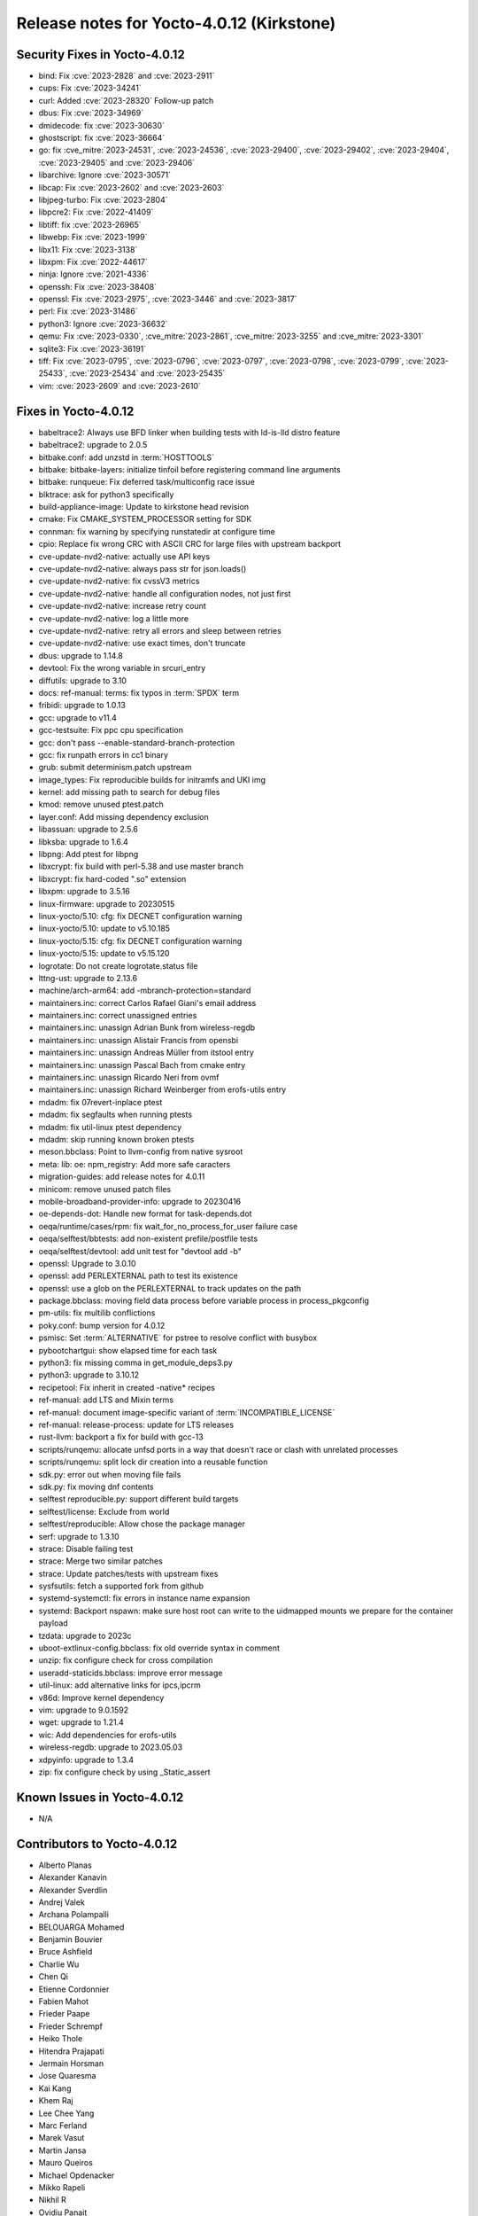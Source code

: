 .. SPDX-License-Identifier: CC-BY-SA-2.0-UK

Release notes for Yocto-4.0.12 (Kirkstone)
------------------------------------------

Security Fixes in Yocto-4.0.12
~~~~~~~~~~~~~~~~~~~~~~~~~~~~~~

-  bind: Fix :cve:`2023-2828` and :cve:`2023-2911`
-  cups: Fix :cve:`2023-34241`
-  curl: Added :cve:`2023-28320` Follow-up patch
-  dbus: Fix :cve:`2023-34969`
-  dmidecode: fix :cve:`2023-30630`
-  ghostscript: fix :cve:`2023-36664`
-  go: fix :cve_mitre:`2023-24531`, :cve:`2023-24536`, :cve:`2023-29400`, :cve:`2023-29402`, :cve:`2023-29404`, :cve:`2023-29405` and :cve:`2023-29406`
-  libarchive: Ignore :cve:`2023-30571`
-  libcap: Fix :cve:`2023-2602` and :cve:`2023-2603`
-  libjpeg-turbo: Fix :cve:`2023-2804`
-  libpcre2: Fix :cve:`2022-41409`
-  libtiff: fix :cve:`2023-26965`
-  libwebp: Fix :cve:`2023-1999`
-  libx11: Fix :cve:`2023-3138`
-  libxpm: Fix :cve:`2022-44617`
-  ninja: Ignore :cve:`2021-4336`
-  openssh: Fix :cve:`2023-38408`
-  openssl: Fix :cve:`2023-2975`, :cve:`2023-3446` and :cve:`2023-3817`
-  perl: Fix :cve:`2023-31486`
-  python3: Ignore :cve:`2023-36632`
-  qemu: Fix :cve:`2023-0330`, :cve_mitre:`2023-2861`, :cve_mitre:`2023-3255` and :cve_mitre:`2023-3301`
-  sqlite3: Fix :cve:`2023-36191`
-  tiff: Fix :cve:`2023-0795`, :cve:`2023-0796`, :cve:`2023-0797`, :cve:`2023-0798`, :cve:`2023-0799`, :cve:`2023-25433`, :cve:`2023-25434` and :cve:`2023-25435`
-  vim: :cve:`2023-2609` and :cve:`2023-2610`


Fixes in Yocto-4.0.12
~~~~~~~~~~~~~~~~~~~~~

-  babeltrace2: Always use BFD linker when building tests with ld-is-lld distro feature
-  babeltrace2: upgrade to 2.0.5
-  bitbake.conf: add unzstd in :term:`HOSTTOOLS`
-  bitbake: bitbake-layers: initialize tinfoil before registering command line arguments
-  bitbake: runqueue: Fix deferred task/multiconfig race issue
-  blktrace: ask for python3 specifically
-  build-appliance-image: Update to kirkstone head revision
-  cmake: Fix CMAKE_SYSTEM_PROCESSOR setting for SDK
-  connman: fix warning by specifying runstatedir at configure time
-  cpio: Replace fix wrong CRC with ASCII CRC for large files with upstream backport
-  cve-update-nvd2-native: actually use API keys
-  cve-update-nvd2-native: always pass str for json.loads()
-  cve-update-nvd2-native: fix cvssV3 metrics
-  cve-update-nvd2-native: handle all configuration nodes, not just first
-  cve-update-nvd2-native: increase retry count
-  cve-update-nvd2-native: log a little more
-  cve-update-nvd2-native: retry all errors and sleep between retries
-  cve-update-nvd2-native: use exact times, don't truncate
-  dbus: upgrade to 1.14.8
-  devtool: Fix the wrong variable in srcuri_entry
-  diffutils: upgrade to 3.10
-  docs: ref-manual: terms: fix typos in :term:`SPDX` term
-  fribidi: upgrade to 1.0.13
-  gcc: upgrade to v11.4
-  gcc-testsuite: Fix ppc cpu specification
-  gcc: don't pass --enable-standard-branch-protection
-  gcc: fix runpath errors in cc1 binary
-  grub: submit determinism.patch upstream
-  image_types: Fix reproducible builds for initramfs and UKI img
-  kernel: add missing path to search for debug files
-  kmod: remove unused ptest.patch
-  layer.conf: Add missing dependency exclusion
-  libassuan: upgrade to 2.5.6
-  libksba: upgrade to 1.6.4
-  libpng: Add ptest for libpng
-  libxcrypt: fix build with perl-5.38 and use master branch
-  libxcrypt: fix hard-coded ".so" extension
-  libxpm: upgrade to 3.5.16
-  linux-firmware: upgrade to 20230515
-  linux-yocto/5.10: cfg: fix DECNET configuration warning
-  linux-yocto/5.10: update to v5.10.185
-  linux-yocto/5.15: cfg: fix DECNET configuration warning
-  linux-yocto/5.15: update to v5.15.120
-  logrotate: Do not create logrotate.status file
-  lttng-ust: upgrade to 2.13.6
-  machine/arch-arm64: add -mbranch-protection=standard
-  maintainers.inc: correct Carlos Rafael Giani's email address
-  maintainers.inc: correct unassigned entries
-  maintainers.inc: unassign Adrian Bunk from wireless-regdb
-  maintainers.inc: unassign Alistair Francis from opensbi
-  maintainers.inc: unassign Andreas Müller from itstool entry
-  maintainers.inc: unassign Pascal Bach from cmake entry
-  maintainers.inc: unassign Ricardo Neri from ovmf
-  maintainers.inc: unassign Richard Weinberger from erofs-utils entry
-  mdadm: fix 07revert-inplace ptest
-  mdadm: fix segfaults when running ptests
-  mdadm: fix util-linux ptest dependency
-  mdadm: skip running known broken ptests
-  meson.bbclass: Point to llvm-config from native sysroot
-  meta: lib: oe: npm_registry: Add more safe caracters
-  migration-guides: add release notes for 4.0.11
-  minicom: remove unused patch files
-  mobile-broadband-provider-info: upgrade to 20230416
-  oe-depends-dot: Handle new format for task-depends.dot
-  oeqa/runtime/cases/rpm: fix wait_for_no_process_for_user failure case
-  oeqa/selftest/bbtests: add non-existent prefile/postfile tests
-  oeqa/selftest/devtool: add unit test for "devtool add -b"
-  openssl: Upgrade to 3.0.10
-  openssl: add PERLEXTERNAL path to test its existence
-  openssl: use a glob on the PERLEXTERNAL to track updates on the path
-  package.bbclass: moving field data process before variable process in process_pkgconfig
-  pm-utils: fix multilib conflictions
-  poky.conf: bump version for 4.0.12
-  psmisc: Set :term:`ALTERNATIVE` for pstree to resolve conflict with busybox
-  pybootchartgui: show elapsed time for each task
-  python3: fix missing comma in get_module_deps3.py
-  python3: upgrade to 3.10.12
-  recipetool: Fix inherit in created -native* recipes
-  ref-manual: add LTS and Mixin terms
-  ref-manual: document image-specific variant of :term:`INCOMPATIBLE_LICENSE`
-  ref-manual: release-process: update for LTS releases
-  rust-llvm: backport a fix for build with gcc-13
-  scripts/runqemu: allocate unfsd ports in a way that doesn't race or clash with unrelated processes
-  scripts/runqemu: split lock dir creation into a reusable function
-  sdk.py: error out when moving file fails
-  sdk.py: fix moving dnf contents
-  selftest reproducible.py: support different build targets
-  selftest/license: Exclude from world
-  selftest/reproducible: Allow chose the package manager
-  serf: upgrade to 1.3.10
-  strace: Disable failing test
-  strace: Merge two similar patches
-  strace: Update patches/tests with upstream fixes
-  sysfsutils: fetch a supported fork from github
-  systemd-systemctl: fix errors in instance name expansion
-  systemd: Backport nspawn: make sure host root can write to the uidmapped mounts we prepare for the container payload
-  tzdata: upgrade to 2023c
-  uboot-extlinux-config.bbclass: fix old override syntax in comment
-  unzip: fix configure check for cross compilation
-  useradd-staticids.bbclass: improve error message
-  util-linux: add alternative links for ipcs,ipcrm
-  v86d: Improve kernel dependency
-  vim: upgrade to 9.0.1592
-  wget: upgrade to 1.21.4
-  wic: Add dependencies for erofs-utils
-  wireless-regdb: upgrade to 2023.05.03
-  xdpyinfo: upgrade to 1.3.4
-  zip: fix configure check by using _Static_assert


Known Issues in Yocto-4.0.12
~~~~~~~~~~~~~~~~~~~~~~~~~~~~

- N/A


Contributors to Yocto-4.0.12
~~~~~~~~~~~~~~~~~~~~~~~~~~~~

-  Alberto Planas
-  Alexander Kanavin
-  Alexander Sverdlin
-  Andrej Valek
-  Archana Polampalli
-  BELOUARGA Mohamed
-  Benjamin Bouvier
-  Bruce Ashfield
-  Charlie Wu
-  Chen Qi
-  Etienne Cordonnier
-  Fabien Mahot
-  Frieder Paape
-  Frieder Schrempf
-  Heiko Thole
-  Hitendra Prajapati
-  Jermain Horsman
-  Jose Quaresma
-  Kai Kang
-  Khem Raj
-  Lee Chee Yang
-  Marc Ferland
-  Marek Vasut
-  Martin Jansa
-  Mauro Queiros
-  Michael Opdenacker
-  Mikko Rapeli
-  Nikhil R
-  Ovidiu Panait
-  Peter Marko
-  Poonam Jadhav
-  Quentin Schulz
-  Richard Purdie
-  Ross Burton
-  Rusty Howell
-  Sakib Sajal
-  Soumya Sambu
-  Steve Sakoman
-  Sundeep KOKKONDA
-  Tim Orling
-  Tom Hochstein
-  Trevor Gamblin
-  Vijay Anusuri
-  Vivek Kumbhar
-  Wang Mingyu
-  Xiangyu Chen
-  Yoann Congal
-  Yogita Urade
-  Yuta Hayama


Repositories / Downloads for Yocto-4.0.12
~~~~~~~~~~~~~~~~~~~~~~~~~~~~~~~~~~~~~~~~~~

poky

-  Repository Location: :yocto_git:`/poky`
-  Branch: :yocto_git:`kirkstone </poky/log/?h=kirkstone>`
-  Tag:  :yocto_git:`yocto-4.0.12 </poky/log/?h=yocto-4.0.12>`
-  Git Revision: :yocto_git:`d6b8790370500b99ca11f0d8a05c39b661ab2ba6 </poky/commit/?id=d6b8790370500b99ca11f0d8a05c39b661ab2ba6>`
-  Release Artefact: poky-d6b8790370500b99ca11f0d8a05c39b661ab2ba6
-  sha: 35f0390e0c5a12f403ed471c0b1254c13cbb9d7c7b46e5a3538e63e36c1ac280
-  Download Locations:
   http://downloads.yoctoproject.org/releases/yocto/yocto-4.0.12/poky-d6b8790370500b99ca11f0d8a05c39b661ab2ba6.tar.bz2
   http://mirrors.kernel.org/yocto/yocto/yocto-4.0.12/poky-d6b8790370500b99ca11f0d8a05c39b661ab2ba6.tar.bz2

openembedded-core

-  Repository Location: :oe_git:`/openembedded-core`
-  Branch: :oe_git:`kirkstone </openembedded-core/log/?h=kirkstone>`
-  Tag:  :oe_git:`yocto-4.0.12 </openembedded-core/log/?h=yocto-4.0.12>`
-  Git Revision: :oe_git:`e1a604db8d2cf8782038b4016cc2e2052467333b </openembedded-core/commit/?id=e1a604db8d2cf8782038b4016cc2e2052467333b>`
-  Release Artefact: oecore-e1a604db8d2cf8782038b4016cc2e2052467333b
-  sha: 8b302eb3f3ffe5643f88bc6e4ae8f9a5cda63544d67e04637ecc4197e9750a1d
-  Download Locations:
   http://downloads.yoctoproject.org/releases/yocto/yocto-4.0.12/oecore-e1a604db8d2cf8782038b4016cc2e2052467333b.tar.bz2
   http://mirrors.kernel.org/yocto/yocto/yocto-4.0.12/oecore-e1a604db8d2cf8782038b4016cc2e2052467333b.tar.bz2

meta-mingw

-  Repository Location: :yocto_git:`/meta-mingw`
-  Branch: :yocto_git:`kirkstone </meta-mingw/log/?h=kirkstone>`
-  Tag:  :yocto_git:`yocto-4.0.12 </meta-mingw/log/?h=yocto-4.0.12>`
-  Git Revision: :yocto_git:`a90614a6498c3345704e9611f2842eb933dc51c1 </meta-mingw/commit/?id=a90614a6498c3345704e9611f2842eb933dc51c1>`
-  Release Artefact: meta-mingw-a90614a6498c3345704e9611f2842eb933dc51c1
-  sha: 49f9900bfbbc1c68136f8115b314e95d0b7f6be75edf36a75d9bcd1cca7c6302
-  Download Locations:
   http://downloads.yoctoproject.org/releases/yocto/yocto-4.0.12/meta-mingw-a90614a6498c3345704e9611f2842eb933dc51c1.tar.bz2
   http://mirrors.kernel.org/yocto/yocto/yocto-4.0.12/meta-mingw-a90614a6498c3345704e9611f2842eb933dc51c1.tar.bz2

meta-gplv2

-  Repository Location: :yocto_git:`/meta-gplv2`
-  Branch: :yocto_git:`kirkstone </meta-gplv2/log/?h=kirkstone>`
-  Tag:  :yocto_git:`yocto-4.0.12 </meta-gplv2/log/?h=yocto-4.0.12>`
-  Git Revision: :yocto_git:`d2f8b5cdb285b72a4ed93450f6703ca27aa42e8a </meta-gplv2/commit/?id=d2f8b5cdb285b72a4ed93450f6703ca27aa42e8a>`
-  Release Artefact: meta-gplv2-d2f8b5cdb285b72a4ed93450f6703ca27aa42e8a
-  sha: c386f59f8a672747dc3d0be1d4234b6039273d0e57933eb87caa20f56b9cca6d
-  Download Locations:
   http://downloads.yoctoproject.org/releases/yocto/yocto-4.0.12/meta-gplv2-d2f8b5cdb285b72a4ed93450f6703ca27aa42e8a.tar.bz2
   http://mirrors.kernel.org/yocto/yocto/yocto-4.0.12/meta-gplv2-d2f8b5cdb285b72a4ed93450f6703ca27aa42e8a.tar.bz2

bitbake

-  Repository Location: :oe_git:`/bitbake`
-  Branch: :oe_git:`2.0 </bitbake/log/?h=2.0>`
-  Tag:  :oe_git:`yocto-4.0.12 </bitbake/log/?h=yocto-4.0.12>`
-  Git Revision: :oe_git:`41b6684489d0261753344956042be2cc4adb0159 </bitbake/commit/?id=41b6684489d0261753344956042be2cc4adb0159>`
-  Release Artefact: bitbake-41b6684489d0261753344956042be2cc4adb0159
-  sha: efa2b1c4d0be115ed3960750d1e4ed958771b2db6d7baee2d13ad386589376e8
-  Download Locations:
   http://downloads.yoctoproject.org/releases/yocto/yocto-4.0.12/bitbake-41b6684489d0261753344956042be2cc4adb0159.tar.bz2
   http://mirrors.kernel.org/yocto/yocto/yocto-4.0.12/bitbake-41b6684489d0261753344956042be2cc4adb0159.tar.bz2

yocto-docs

-  Repository Location: :yocto_git:`/yocto-docs`
-  Branch: :yocto_git:`kirkstone </yocto-docs/log/?h=kirkstone>`
-  Tag: :yocto_git:`yocto-4.0.12 </yocto-docs/log/?h=yocto-4.0.12>`
-  Git Revision: :yocto_git:`4dfef81ac6164764c6541e39a9fef81d49227096 </yocto-docs/commit/?id=4dfef81ac6164764c6541e39a9fef81d49227096>`

